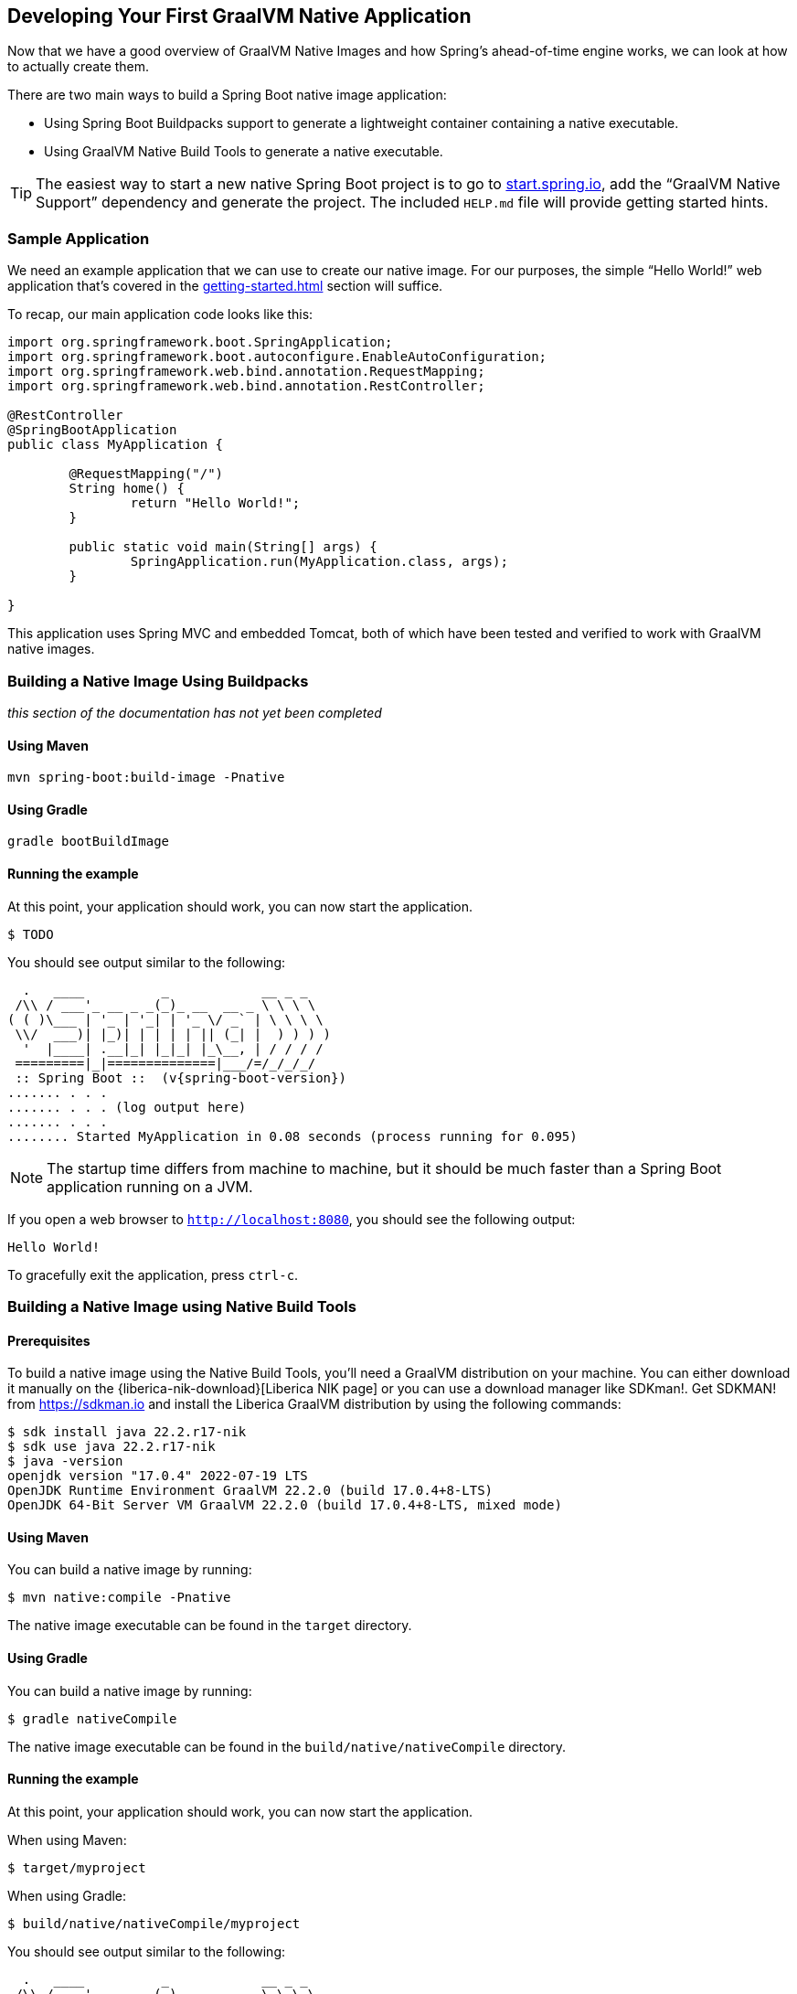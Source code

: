 [[native-image.developing-your-first-application]]
== Developing Your First GraalVM Native Application
Now that we have a good overview of GraalVM Native Images and how Spring's ahead-of-time engine works, we can look at how to actually create them.

There are two main ways to build a Spring Boot native image application:

* Using Spring Boot Buildpacks support to generate a lightweight container containing a native executable.
* Using GraalVM Native Build Tools to generate a native executable.

TIP: The easiest way to start a new native Spring Boot project is to go to https://start.spring.io[start.spring.io], add the "`GraalVM Native Support`" dependency and generate the project.
The included `HELP.md` file will provide getting started hints.



[[native-image.developing-your-first-application.sample-application]]
=== Sample Application
We need an example application that we can use to create our native image.
For our purposes, the simple "`Hello World!`" web application that's covered in the <<getting-started#getting-started.first-application>> section will suffice.

To recap, our main application code looks like this:

[source,java,indent=0]
----
	import org.springframework.boot.SpringApplication;
	import org.springframework.boot.autoconfigure.EnableAutoConfiguration;
	import org.springframework.web.bind.annotation.RequestMapping;
	import org.springframework.web.bind.annotation.RestController;

	@RestController
	@SpringBootApplication
	public class MyApplication {

		@RequestMapping("/")
		String home() {
			return "Hello World!";
		}

		public static void main(String[] args) {
			SpringApplication.run(MyApplication.class, args);
		}

	}
----

This application uses Spring MVC and embedded Tomcat, both of which have been tested and verified to work with GraalVM native images.

[[native-image.developing-your-first-application.buildpacks]]
=== Building a Native Image Using Buildpacks

_this section of the documentation has not yet been completed_

[[native-image.developing-your-first-application.buildpacks.maven]]
==== Using Maven

[indent=0,subs="verbatim"]
----
mvn spring-boot:build-image -Pnative
----

[[native-image.developing-your-first-application.buildpacks.gradle]]
==== Using Gradle

[indent=0,subs="verbatim"]
----
gradle bootBuildImage
----

[[native-image.developing-your-first-application.buildpacks.running]]
==== Running the example

At this point, your application should work, you can now start the application.

[indent=0,subs="verbatim"]
----
	$ TODO
----

You should see output similar to the following:

[source,shell,indent=0,subs="verbatim,attributes"]
----
	  .   ____          _            __ _ _
	 /\\ / ___'_ __ _ _(_)_ __  __ _ \ \ \ \
	( ( )\___ | '_ | '_| | '_ \/ _` | \ \ \ \
	 \\/  ___)| |_)| | | | | || (_| |  ) ) ) )
	  '  |____| .__|_| |_|_| |_\__, | / / / /
	 =========|_|==============|___/=/_/_/_/
	 :: Spring Boot ::  (v{spring-boot-version})
	....... . . .
	....... . . . (log output here)
	....... . . .
	........ Started MyApplication in 0.08 seconds (process running for 0.095)
----

NOTE: The startup time differs from machine to machine, but it should be much faster than a Spring Boot application running on a JVM.

If you open a web browser to `http://localhost:8080`, you should see the following output:

[indent=0]
----
	Hello World!
----

To gracefully exit the application, press `ctrl-c`.

[[native-image.developing-your-first-application.native-build-tools]]
=== Building a Native Image using Native Build Tools

[[native-image.developing-your-first-application.native-build-tools.prerequisites]]
==== Prerequisites

To build a native image using the Native Build Tools, you'll need a GraalVM distribution on your machine.
You can either download it manually on the {liberica-nik-download}[Liberica NIK page] or you can use a download manager like SDKman!.
Get SDKMAN! from https://sdkman.io and install the Liberica GraalVM distribution by using the following commands:

[source,shell,indent=0,subs="verbatim,attributes"]
----
	$ sdk install java 22.2.r17-nik
	$ sdk use java 22.2.r17-nik
	$ java -version
	openjdk version "17.0.4" 2022-07-19 LTS
	OpenJDK Runtime Environment GraalVM 22.2.0 (build 17.0.4+8-LTS)
	OpenJDK 64-Bit Server VM GraalVM 22.2.0 (build 17.0.4+8-LTS, mixed mode)
----

[[native-image.developing-your-first-application.native-build-tools.maven]]
==== Using Maven

You can build a native image by running:

[indent=0,subs="verbatim"]
----
	$ mvn native:compile -Pnative
----

The native image executable can be found in the `target` directory.

[[native-image.developing-your-first-application.native-build-tools.gradle]]
==== Using Gradle

You can build a native image by running:

[indent=0,subs="verbatim"]
----
	$ gradle nativeCompile
----

The native image executable can be found in the `build/native/nativeCompile` directory.

[[native-image.developing-your-first-application.native-build-tools.running]]
==== Running the example

At this point, your application should work, you can now start the application.

When using Maven:

[indent=0,subs="verbatim"]
----
	$ target/myproject
----

When using Gradle:

[indent=0,subs="verbatim"]
----
	$ build/native/nativeCompile/myproject
----

You should see output similar to the following:

[source,shell,indent=0,subs="verbatim,attributes"]
----
	  .   ____          _            __ _ _
	 /\\ / ___'_ __ _ _(_)_ __  __ _ \ \ \ \
	( ( )\___ | '_ | '_| | '_ \/ _` | \ \ \ \
	 \\/  ___)| |_)| | | | | || (_| |  ) ) ) )
	  '  |____| .__|_| |_|_| |_\__, | / / / /
	 =========|_|==============|___/=/_/_/_/
	 :: Spring Boot ::  (v{spring-boot-version})
	....... . . .
	....... . . . (log output here)
	....... . . .
	........ Started MyApplication in 0.08 seconds (process running for 0.095)
----

NOTE: The startup time differs from machine to machine, but it should be much faster than a Spring Boot application running on a JVM.

If you open a web browser to `http://localhost:8080`, you should see the following output:

[indent=0]
----
	Hello World!
----

To gracefully exit the application, press `ctrl-c`.

